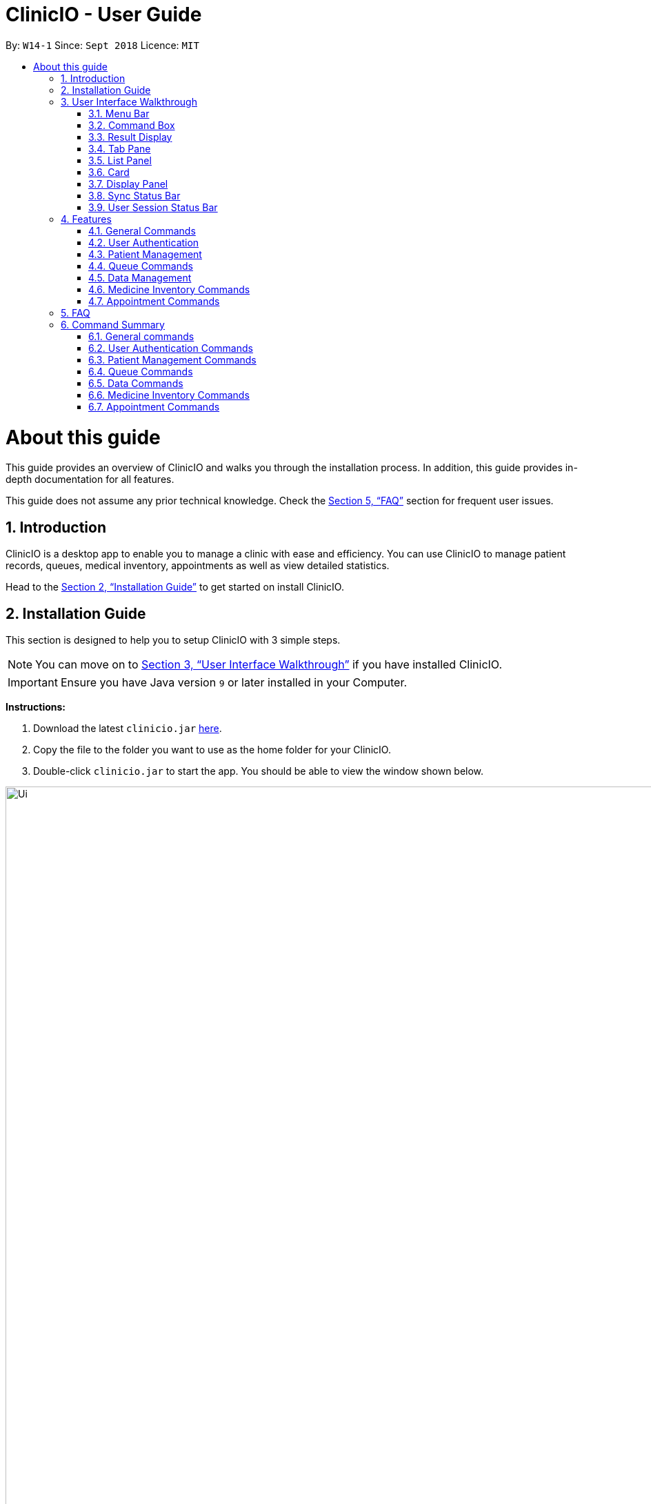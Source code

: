 ﻿= ClinicIO - User Guide
:site-section: UserGuide
:toc:
:toc-title:
:toc-placement: preamble
:sectnums:
:imagesDir: images
:stylesDir: stylesheets
:xrefstyle: full
:experimental:
ifdef::env-github[]
:important-caption: :heavy_exclamation_mark:
:warning-caption: :warning:
:tip-caption: :bulb:
:note-caption: :information_source:
endif::[]
:repoURL: https://github.com/CS2103-AY1819S1-W14-1/main

By: `W14-1`      Since: `Sept 2018`      Licence: `MIT`

= About this guide

This guide provides an overview of ClinicIO and walks you through the installation process.
In addition, this guide provides in-depth documentation for all features.

This guide does not assume any prior technical knowledge. Check the <<FAQ>> section for frequent user issues.

== Introduction

ClinicIO is a desktop app to enable you to manage a clinic with ease and efficiency.
You can use ClinicIO to manage patient records, queues, medical inventory, appointments as well as view detailed statistics. +

Head to the <<Installation Guide>> to get started on install ClinicIO.

== Installation Guide

This section is designed to help you to setup ClinicIO with 3 simple steps.

[NOTE]
You can move on to <<User Interface Walkthrough>> if you have installed ClinicIO.

[IMPORTANT]
Ensure you have Java version `9` or later installed in your Computer. +

*Instructions:* +

.  Download the latest `clinicio.jar` link:{repoURL}/releases[here].
.  Copy the file to the folder you want to use as the home folder for your ClinicIO.
.  Double-click `clinicio.jar` to start the app. You should be able to view the window shown below.

.Startup Window
image::Ui.png[width="1200"]

Type the command in the command box and press kbd:[Enter] to execute it. +
e.g. typing *`help`* and pressing kbd:[Enter] will open the help window.

// tag::ui-walkthrough[]
== User Interface Walkthrough

This section is designed to help you familiarise with all of the user component in ClinicIO.

Here is an example of how ClinicIO looks like:

.Ui Screen after login.
image::user-guide-ui-walkthrough-overview.png[width="900"]

It consists of 9 parts: <<#Menu-Bar, Menu Bar>>, <<#Command-Box, Command Box>>,
<<#Result-Display, Result Display>>, <<#Tab-Pane, Tab Pane>>, <<#List-Panel, List Panel>>,
<<#Card, Card>>, <<#Display-Panel, Display Panel>>
<<#SSB, Sync Status Bar>>, <<#USSB, User Session Status Bar>>,
each of the sections is explained as below.

[[Menu-Bar]]
=== Menu Bar

The *Menu Bar* provide you quick access to functions as below.

.Screenshot of Menu Bar
image::user-guide-ui-walkthrough-menu-bar.png[width="900"]

Here are the available options currently: +

* File: Provide access to file functions.
** Exit: Exit the program.
* Help: Show ClinicIO tutorial.

You can also press F1 to show ClinicIO tutorial.

[[Command-Box]]
=== Command Box

The *Command Box* allow you to enter command input. +

[[Result-Display]]
=== Result Display

The *Result Display* provides you information with regards to the result of the command. +

[[Tab-Pane]]
=== Tab Pane

The *Tab Pane* provides you with more accessibility to different areas of ClinicIO system. +

.Screenshot of Tab Pane
image::user-guide-ui-walkthrough-tab-pane.png[width="900"]

There are 4 tabs in the tab pane altogether. The sections are as follow:

. Patient
. Queue
. Appointment
. Medicine

[[List-Panel]]
=== List Panel

The *List Panel* displays a list of objects. +

[[Card]]
=== Card

The *Card* displays the object with minimal information. +

[[Display-Pane]]
=== Display Panel

The *Display Panel* displays the object in detail. +

[[SSB]]
=== Sync Status Bar

The *Sync Status Bar* displays the last updated date and time of any changes to the data. +

[[USSB]]
=== User Session Status Bar

The *User Session Status Bar* displays the current user session. +

// end::ui-walkthrough[]

== Features

This section is designed to provide a list of features that are implemented/working in progress to ease users in the day-to-day operations at the clinic.

As a doctor, you will be able to do the following:

* View patient record
* Enter patient additional medical information.

As a receptionist, you will be able to do the following:

* Manage patient record
* Manage clinic queue
* Manage medicine inventory in the clinic
* Manage future patient appointment
* View statistics and export data.

================
*Command Format*

* Words in `UPPER_CASE` are the parameters to be supplied by the user e.g. in `add n/NAME`, `NAME` is a parameter which can be used as `add n/John Doe`.
* Items in square brackets are optional e.g `n/NAME [t/TAG]` can be used as `n/John Doe t/friend` or as `n/John Doe`.
* Items with `…`​ after them can be used multiple times including zero times e.g. `[t/TAG]...` can be used as `{nbsp}` (i.e. 0 times), `t/friend`, `t/friend t/family` etc.
* Parameters can be in any order e.g. if the command specifies `n/NAME p/PHONE_NUMBER`, `p/PHONE_NUMBER n/NAME` is also acceptable.
================

=== General Commands

==== Viewing help : `help`

You can view ClinicIO tutorial. +
Format: `help`

You will be able to view ClinicIO guide (as below)
in a new window. +

.Help Window
image::user-guide-help-window-after.png[width="500"]

==== Listing entered commands : `history`

You can view all the commands that you have entered in reverse chronological order. +
Format: `history`

[NOTE]
====
Pressing the kbd:[&uarr;] and kbd:[&darr;] arrows will display the previous and next input respectively in the command box.
====

==== Clearing all entries : `clear`

You can clears all entries from the clinic record. +
Format: `clear`

// tag::undoredo[]
==== Undoing previous command : `undo`

You can restores ClinicIO to the state before the previous _undoable_ command was executed. +
Format: `undo`

[NOTE]
====
Undoable commands: those commands that modify the clinic record's content (`add`, `delete`, `edit` and `clear`).
====

Examples:

* `deletepatient 1` +
`listpatient` +
`undo` (reverses the `deletepatient 1` command) +

* `selectpatient 1` +
`listpatient` +
`undo` +
The `undo` command fails as there are no undoable commands executed previously.

* `deletepatient 1` +
`clear` +
`undo` (reverses the `clear` command) +
`undo` (reverses the `deletepatient 1` command) +

==== Redoing the previously undone command : `redo`

You can reverses the most recent `undo` command. +
Format: `redo`

Examples:

* `deletepatient 1` +
`undo` (reverses the `deletepatient 1` command) +
`redo` (reapplies the `deletepatient 1` command) +

* `deletepatient 1` +
`redo` +
The `redo` command fails as there are no `undo` commands executed previously.

* `deletepatient 1` +
`clear` +
`undo` (reverses the `clear` command) +
`undo` (reverses the `deletepatient 1` command) +
`redo` (reapplies the `deletepatient 1` command) +
`redo` (reapplies the `clear` command) +
// end::undoredo[]

==== Exiting the program : `exit`

You can exit ClinicIO. +
Format: `exit`

// tag::authenticationcommands[]
=== User Authentication

ClinicIO's User Authentication ensure that clinic staff are provided with correct
access rights.

Here are the list of commands:

==== Login : `login`

You can login to ClinicIO. +
Format: `login r/ROLE n/NAME pass/PASSWORD` +

[WARNING]
If you have already logged in, you cannot login again. +

****
* Roles available to login: Doctor and Receptionist
* The roles are in lowercase.
* Password will be censored except the last character when you entered.
* Password can only be 6 to 12 characters long.
****

Prior to logging in to ClinicIO, the ClinicIO user status will show that you have not logged in yet (Shown as below):

.User login before
image::user-guide-login-before.png[width="500"]

Once you have login successfully, the ClinicIO user status will be updated as below:

.User login after
image::user-guide-login-after.png[width="500"]

Examples:

* `login r/doctor n/Adam Bell pass/doctor1` +

* `login r/receptionist n/Mary Jane pass/reception3` +

==== Log out of the program : `logout`

// tag::loginUser[]
[WARNING]
You must login in order to use this feature. +
// end::loginUser[]

You can log out of ClinicIO. +
Format: `logout`

Once you entered the logout command, you will be redirected back to the startup page.

.User logout success
image::Ui.png[width="500"]

// end::authenticationcommands[]

// tag::patientcommands[]
=== Patient Management

ClinicIO provides a centralised patient management system
to allow you to manage the clinic's patient record more efficiently.

Here are the list of commands:

==== Adding a patient: `addpatient`

// tag::loginReceptionist[]
[WARNING]
You must login as a receptionist in order to use this feature. +
// end::loginReceptionist[]

You can add a patient to the clinic record. +

Format: `addpatient n/NAME ic/NRIC p/PHONE_NUMBER e/EMAIL a/ADDRESS [medProb/MEDICAL_PROBLEMS]... [med/MEDICATIONS]... [alrg/ALLERGIES]... [preDr/PREFERRED_DOC]`

You just need to type in the `addpatient` command as shown below:

.Before adding patient
image::user-guide-addpatient-before.png[width=500]

Then, the new patient will be added to the list as shown below:

.After adding patient
image::user-guide-addpatient-after.png[width=500]

[TIP]
A patient can have any number of medical problems, medications, allergies (including 0) +

[TIP]
A patient does not need to choose a preferred doctor.

[NOTE]
You must choose a preferred doctor that exists inside ClinicIO record.

Examples:

* `addpatient n/John Doe ic/S1234567D p/98765432 e/johnd@example.com a/John street, block 123, #01-01 alrg/Dairy Products`
* `addpatient n/Betsy Crowe ic/S2231414A e/betsycrowe@example.com a/Newgate Prison p/1234567 medProb/High Blood Pressure med/Chlorothiazide`

==== Deleting a patient : `deletepatient` `[coming in v2.0]`

You can delete the specified patient from the clinic record. +
Format: `deletepatient INDEX`

****
* Deletes the patient at the specified `INDEX`.
* The index refers to the index number shown in the displayed patient list.
* The index *must be a positive integer* 1, 2, 3, ...
****

Examples:

* `list` +
`deletepatient 2` +
Deletes the 2nd patient in the clinic record.
* `find Betsy` +
`deletepatient 1` +
Deletes the 1st patient in the results of the `find` command.

==== Editing a patient : `editpatient` `[coming in v2.0]`

You can edit an existing patient in the clinic record. +
Format: `editpatient INDEX [n/NAME] [ic/NRIC] [p/PHONE_NUMBER] [e/EMAIL] [a/ADDRESS] [medProb/MEDICAL_PROBLEMS]... [med/MEDICATIONS]... [alrg/ALLERGIES]... [preDr/PREFERRED_DOC]`

****
* Edits the patient at the specified `INDEX`. The index refers to the index number shown in the displayed patient list. The index *must be a positive integer* 1, 2, 3, ...
* At least one of the optional fields must be provided.
* Existing values will be updated to the input values.
* When editing medical problems/medications/allergies/preferred doctor, the existing medical problems/medications/allergies/preferred doctor of the patient will be removed i.e adding of medical problems/medications/allergies/preferred doctor is not cumulative.
* You can remove all the patient's medical problems by typing `medProb/` without specifying any medical problems after it.
* You can remove all the patient's medications by typing `med/` without specifying any medications after it.
* You can remove all the patient's allergies by typing `alrg/` without specifying any allergies after it.
* You can remove all the patient's preferred doctor by typing `preDr/` without specifying any preferred doctor after it.
****

Examples:

* `editpatient 1 p/91234567 e/johndoe@example.com` +
Edits the phone number and email address of the 1st patient to be `91234567` and `johndoe@example.com` respectively.
* `editpatient 2 n/Betsy Crower t/` +
Edits the name of the 2nd patient to be `Betsy Crower` and clears all existing tags.

==== Locating patients by name: `findpatient`

You can find patients whose names contain any of the given keywords. +

[WARNING]
You must login in order to use this feature. +

Format: `findpatient KEYWORD [MORE_KEYWORDS]`

****
* The search is case insensitive. e.g `hans` will match `Hans`
* The order of the keywords does not matter. e.g. `Hans Bo` will match `Bo Hans`
* Only the name is searched.
* Only full words will be matched e.g. `Han` will not match `Hans`
* Patients matching at least one keyword will be returned (i.e. `OR` search). e.g. `Hans Bo` will return `Hans Gruber`, `Bo Yang`
****

You just need to type in the `findpatient` command as shown below:

.Before finding patient
image::user-guide-findpatient-before.png[width=500]

Then, any patient that matches the keywords will be displayed as shown below:

.After adding patient
image::user-guide-findpatient-after.png[width=500]

Examples:

* `findpatient John` +
Returns `john` and `John Doe`
* `findpatient Betsy Tim John` +
Returns any patient having names `Betsy`, `Tim`, or `John`

==== Listing all patients : `listpatient`

You can view a list of all patients in the clinic record. +

[WARNING]
You must login in order to use this feature. +

Format: `listpatient`

You just need to type in the `listpatient` command as shown below:

.Before showing all patient
image::user-guide-listpatient-before.png[width=500]

Then, all patients will be displayed as shown below:

.After showing all patient
image::user-guide-listpatient-after.png[width=500]


==== Selecting a patient : `selectpatient` `[coming in v2.0]`

Selects the patient identified by the index number used in the displayed patient list. +
Format: `selectpatient INDEX`

****
* Selects the patient and loads the Google search page the patient at the specified `INDEX`.
* The index refers to the index number shown in the displayed patient list.
* The index *must be a positive integer* `1, 2, 3, ...`
****

Examples:

* `list` +
`selectpatient 2` +
Selects the 2nd patient in the clinic record.
* `find Betsy` +
`selectpatient 1` +
Selects the 1st patient in the results of the `find` command.
// end::patientcommands[]

// tag::queuecommands[]
=== Queue Commands

==== Assign a patient into the queue : `enqueuepatient`

Assigns the patient based on the index number used in the displayed patient list. +
Format: `enqueuepatient INDEX`

****
* Assigns the patient into the queue (first in first out manner)
* The index refers to the index number shown in the displayed patient list.
* The index *must be a positive integer* `1, 2, 3, ...`
****

The command is typically used in combination with other commands. +
Examples:

* `list` +
`enqueuepatient 7` +
Selects the 7th patient in the displayed list of patients resulting from the `list` command and assigns the patient into the queue.

* `find Logan` +
`enqueuepatient 1` +
Assigns the 1st patient in the displayed list of patients whose names contain *Logan* (case insensitive) resulting from the `find Logan` command and assigns the patient into the queue.

==== Show all patients in the queue : `showqueue`

Lists all patients in the queue.
Format: `showqueue` +

Example:

* `showqueue`

==== Removing a patient from the queue: `dequeuepatient INDEX`

Pulls out the patient based on the index number used in the displayed patient list.

Examples:

* `dequeuepatient 9` +
Removes the 9th patient in the ClinicIO record from the queue.

The command can also be used in combination with other commands such as `list` and `find`.

Examples:

* `list` +
`dequeuepatient 3` +
Removes the 3rd patient in the displayed list of patients from the queue.

* `find Cassandra` +
`dequeue 1` +
Selects the 1st Cassandra as displayed in the list resulting from the `find Cassandra` command and removes her from the queue.
// end::queuecommands[]

// tag::analyticscommands[]
=== Data Management

==== Analytics
The analytics feature allows users to view statistics across the various functions of a clinic. These are viewed in
isolation with separate commands for each department. However, they share a similar user interface composed of two
distinct sections. They are the *summary* and the *visualizations* as shown in the following screenshot:

image::AnalyticsScreenshot.png[width="500"]

===== Summary
The summary displays the number of occurrences of events such as the `Number of appointments` in the screenshot above.
They can be raw totals or averages. This will be indicated by the title. The numbers are categorized according to the
following time periods:

. `Today`: The occurrences on the present real life date.
. `This Week`: The occurrences in the present real life week spanning from Monday to Sunday.
. `This Month`: The occurrences in the present real life month.
. `This Year`: The occurrences in the present real life year.

===== Visualizations
The pane below the summary displays visualizations. There may be multiple visualizations which can be cycled through
using the `Next` and `Previous` buttons. The visualizations may be either one of a vertical bar chart, horizontal bar
chart, vertically stacked bar chart or a line chart.

==== Analytics Commands
The following commands can be used to display the different types of statistics.

===== Displaying patient statistics : `patientstats`
Displays the following information about patients:
****
* A summary of the number of patients over various time periods.
* The number of patients segmented by each day of the week.
* The number of patients segmented by different time periods within a day.
****
Format: `patientstats`

===== Displaying appointment statistics : `apptstats`

Displays the following information about appointments:
****
* A summary of the number of scheduled appointments over various time periods.
* The availability of appointment slots as compared to the number of scheduled appointments.
* The number of appointments scheduled for each month in the current year.
****
Format: `apptstats`

===== Displaying doctor statistics : `doctorstats`

Displays the following information about doctors:
****
* A summary of the average number of consultations per doctor over various time periods.
* The number of patient preferences for each doctor.
* The total number of consultations for each doctor.
****
Format: `doctorstats`

// end::analyticscommands[]

// tag::exportcommands[]
==== Exporting Patient Data
ClinicIO allows the exporting of patient related data to Comma Separated Values (csv) files. The filenames are
predetermined and specific to the type of data being exported. The files are generated in the same file directory as the
program.

==== Export Commands
The following commands can be used to export the different types of patient data.

===== Exporting patient personal information : `exportpatients`

Exports all patients' personal information to a csv file named `ClinicIO_patientdata.csv`. +
Format: `exportpatients`

The personal information consists of the following fields, in order:
****
* `Name`: the patient's name.
* `Address`: the patient's address.
* `Phone`: the patient's phone number.
* `Email`: the patient's email address.
****

===== Exporting patients appointment records : `exportpatientsappointments`

Exports all patients' appointment records to csv file named `ClinicIO_patientsappointments.csv`. +
Format: `exportpatientsappointments`

Each appointment record consists of the following fields, in order:
****
* `Name`: the patient's name.
* `Address`: the patient's address.
* `Phone`: the patient's phone number.
* `Email`: the patient's email address.
* `Date`: the appointment's date.
* `Time`: the appointment's time.
* `Status`: the appointment's status. May be either `APPROVED` or `CANCELLED`.
* `Type`: the type of appointment. May be either `NEW` or `FOLLOW_UP`.
****

Go to <<Appointment Commands>> for more details on appointments.

===== Exporting patients consultation records : `exportpatientsconsultations`

Exports all patients' consultation records to csv file named `ClinicIO_patientsconsultations.csv`. +
Format: `exportpatientsconsultations`

Each consultation record consists of the following fields, in order:
****
* `Name`: the patient's name.
* `Address`: the patient's address.
* `Phone`: the patient's phone number.
* `Email`: the patient's email address.
* `Date`: the consultation's date.
* `Arrival Time`: the arrival time of the patient at the clinic.
* `Consultation Time`: the consultation's start time.
* `End time`: the end time of the consultation.
* `Doctor`: the doctor being consulted.
* `Prescription`: the prescribed ascribed to the patient.
* `Description`: the doctor's notes on the patient.
* `Appointment`: whether the consultation is the result of an appointment. May be either `YES` or `NO`.
* `Appointment Date`: the date of the appointment resulting in the consultation. Empty if no appointment was made.
* `Appointment Time`: the time of the appointment resulting in the consultation. Empty if no appointment was made.
****
// end::exportcommands[]

// tag::medicinecommands[]
=== Medicine Inventory Commands

==== Adding a medicine: `add medicine`

Adds a medicine to the medicine inventory +
Format: `add medicine m/MEDICINE_NAME ty/MEDICINE_TYPE ed/EFFECTIVE_DOSAGE ld/LETHAL_DOSAGE q/QUANTITY [t/TAG]...`

[TIP]
A medicine can have any number of tags (including 0)

Example:

* `add m/Paracetamol ty/tablet ed/2 ld/8 q/1000 t/take when necessary t/effects last 6 hours`

==== Finding a medicine by name: `find medicine`

Find a medicine in the medicine inventory +
Format: `find medicine MEDICINE_NAME`

****
* The search is case insensitive. e.g `ibuprofen` will match `Ibuprofen`
* Only the name is searched.
* Only full words will be matched. e.g. `Ibu` will not match `Ibuprofen`
* Medicine with the matching name will be returned.
****

Example:

* `find ibuprofen` +
Returns `Ibuprofen`

==== Removing a medicine by name : `remove medicine`

Removes the specified medicine from the medicine inventory. +
Format: `remove medicine MEDICINE_NAME`

****
* The medicine name is case insensitive.
* Medicine with the matching name will be removed.
****

Example:

* `remove medicine Paracetemol` +
Removes the Paracetemol entry from the medicine inventory.
// end::medicinecommands[]

// tag::appointmentcommands[]
=== Appointment Commands

==== Adding appointments: `addappt`

Adds an appointment to the appointment schedule. +
Format: `addappt d/DATE tm/TIME tp/[followup/new] n/NAME ic/NRIC p/PHONE e/EMAIL a/ADDRESS t/TAGS` +

[NOTE]
Date is in dd mm yyyy format and time is hh mm in military time. +

[NOTE]
Tags are optional. +

Examples:

* `addappt d/03 04 2018 tm/16 45 tp/followup n/John Doe ic/S1111111G p/98765432 e/johnd@example.com a/311, Clementi Ave 2, #02-25 t/fever` +
Adds a follow-up appointment scheduled on 3 April 2018 at 4.45pm for John Doe with IC S1111111G. +

* `addappt d/12 12 2013 tm/1300 tp/new id/100 n/Sally Bower ic/G3333333H p/98765432 e/johnd@example.com a/311, Clementi Ave 2, #02-25` +
Adds a new appointment scheduled on 12 December 2013 at 1.00pm for Sally Bower with IC G3333333H. +

==== Listing Appointments by Day: `listappt`

Shows a list of all the appointments for the specified day. +
Format: `listappt d/DATE` +

[NOTE]
Date, like in addappt, is in dd mm yyyy format.

Examples:

* `listappt 02 03 2017` +
Lists all appointments on 2 March 2017. +

* `listappt 01 01 2000` +
Lists all appointments on 1 January 2000.

==== Listing All Appointments: `listallappt`

Shows a list of all appointments. +
Format: `listallappt`

==== Cancelling Appointments: `cancelappt`

Cancels an appointment from the appointment schedule. +
Format: `cancelappt INDEX` +

****
* Cancels the appointment with the specified `INDEX`.
* The index refers to the index number shown in the displayed appointment list.
* The index *must be a positive integer* `1, 2, 3, ...`
****

Examples:

* `listappt d/03 04 2018` +
`cancelappt 1` +
Cancels the 1st appointment in the list.

* `listappt d/12 12 2018` +
`cancelappt 4` +
Cancels the 4th appointment in the list.

// end::appointmentcommands[]

== FAQ

This section is designed to help you answer any issues that are frequently asked by others.

[qanda]
How do I transfer my data to another Computer?::
Install the app in the other computer and overwrite the empty data file it creates with the file that contains the data of your previous ClinicIO folder.

How to save data in ClinicIO?::
There is no need for you to save manually. ClinicIO will automatically save data to the hard disk after any command that changes the data. +

== Command Summary

This section is designed to provide a comprehensive list of commands for you.

=== General commands

* *Clear* : `clear`
* *Help* : `help`
* *History* : `history`
* *Redo* : `redo`
* *Undo* : `undo`

=== User Authentication Commands

* *Login* : `login r/ROLE n/NAME pass/PASSWORD` +
e.g. `login r/doctor n/Adam Bell pass/doctor1`
* *Logout* : `logout`

=== Patient Management Commands

* *Add patient* `addpatient n/NAME ic/NRIC p/PHONE_NUMBER e/EMAIL a/ADDRESS [medProb/MEDICAL_PROBLEMS]... [med/MEDICATIONS]... [alrg/ALLERGIES]... [preDr/PREFERRED_DOC]` +
e.g. `addpatient n/John Doe ic/S1234567D p/98765432 e/johnd@example.com a/John's Lane, block 123, #01-01 alrg/Dairy Products`
* *Delete patient* : `deletepatient INDEX` +
e.g. `deletepatient 3`
* *Edit patient* : `editpatient INDEX [n/NAME] [ic/NRIC] [p/PHONE_NUMBER] [e/EMAIL] [a/ADDRESS] [medProb/MEDICAL_PROBLEMS]... [med/MEDICATIONS]... [alrg/ALLERGIES]... [preDr/PREFERRED_DOC]` +
e.g. `editpatient 2 n/James Lee e/jameslee@example.com`
* *Find patient* : `findpatient KEYWORD [MORE_KEYWORDS]` +
e.g. `findpatient James Jake`
* *List all patients* : `listpatient`
* *Select patient* : `selectpatient INDEX` +
e.g.`selectpatient 2`

=== Queue Commands

* *Show patients in the queue* : `queue` +
e.g. `queue`
* *Enqueue a patient* : `enqueuepatient INDEX` +
e.g. `enqueuepatient 3`
* *Remove a patient from the queue* : `dequeuepatient INDEX` +
e.g. `dequeuepatient 4`

=== Data Commands

* *Patient Statistics* : `patientstats`
* *Appointment Statistics* : `apptstats`
* *Doctor Statistics* : `doctorstats`
* *Medicine Statistics* : `medstats`
* *Export all patients' personal information* : `exportpatients`
* *Export all patients' appointment records* : `exportpatientsappointments`
* *Export all patients' consultation records* : `exportpatientsconsultations`

=== Medicine Inventory Commands

* *Add Medicine* : `addmedicine m/MEDICINE_NAME ty/MEDICINE_TYPE ed/EFFECTIVE_DOSAGE ld/LETHAL_DOSAGE q/QUANTITY [t/TAG]...` +
e.g. `addmedicine m/Paracetamol ty/tablet ed/2 ld/8 q/1000 t/take when necessary`
* *Delete Medicine* : `deletemedicine MEDICINE_NAME` +
e.g. `deletemedicine Paracetamol`
* *Find Medicine* : `findmedicine MEDICINE_NAME` +
e.g. `findmedicine Paracetamol`
* *Increase Medicine Quantity* : `increasemedicine m/MEDICINE_NAME q/QUANTITY` +
e.g. `increasemedicine m/Paracetamol q/500`
* *Decrease Medicine Quantity* : `decreasemedicine m/MEDICINE_NAME q/QUANTITY` +
e.g. `decreasemedicine m/Paracetamol q/20`

=== Appointment Commands
* *Add Appointment* : `addappt [d/DATE] [tm/TIME] [tp/TYPE] [ic/NRIC] [n/NAME] [p/PHONE] [e/EMAIL] [a/ADDRESS] [t/TAG]...` +
e.g. `addappt d/01 01 2018 tm/14 30 tp/followup n/Johnny Do ic/D1234567G p/9999999 e/john@email a/Spring Road t/recurringfever`
* *List Appointment* : `listappt [d/DATE]` +
e.g. `listappt d/12 12 2012`
* *List All Appointment* : `listallappt` +
* *Cancel Appointment* : `cancelappt INDEX` +
e.g. `cancelappt 2`
